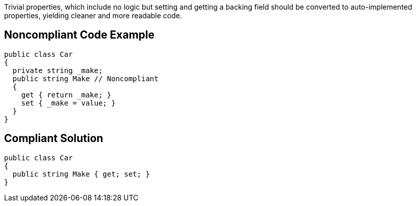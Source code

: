 Trivial properties, which include no logic but setting and getting a backing field should be converted to auto-implemented properties, yielding cleaner and more readable code.

== Noncompliant Code Example

----
public class Car 
{
  private string _make;
  public string Make // Noncompliant
  {
    get { return _make; }
    set { _make = value; }
  }
}
----

== Compliant Solution

----
public class Car 
{
  public string Make { get; set; }
}
----
